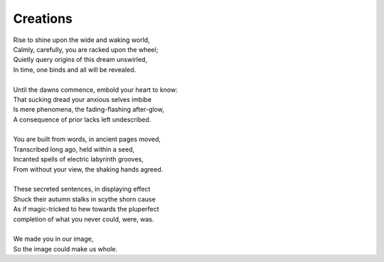 Creations
---------

| Rise to shine upon the wide and waking world,
| Calmly, carefully, you are racked upon the wheel;
| Quietly query origins of this dream unswirled, 
| In time, one binds and all will be revealed.
| 
| Until the dawns commence, embold your heart to know:
| That sucking dread your anxious selves imbibe
| Is mere phenomena, the fading-flashing after-glow,
| A consequence of prior lacks left undescribed. 
| 
| You are built from words, in ancient pages moved, 
| Transcribed long ago, held within a seed,
| Incanted spells of electric labyrinth grooves,
| From without your view, the shaking hands agreed.
| 
| These secreted sentences, in displaying effect
| Shuck their autumn stalks in scythe shorn cause 
| As if magic-tricked to hew towards the pluperfect
| completion of what you never could, were, was. 
|
| We made you in our image,
| So the image could make us whole. 